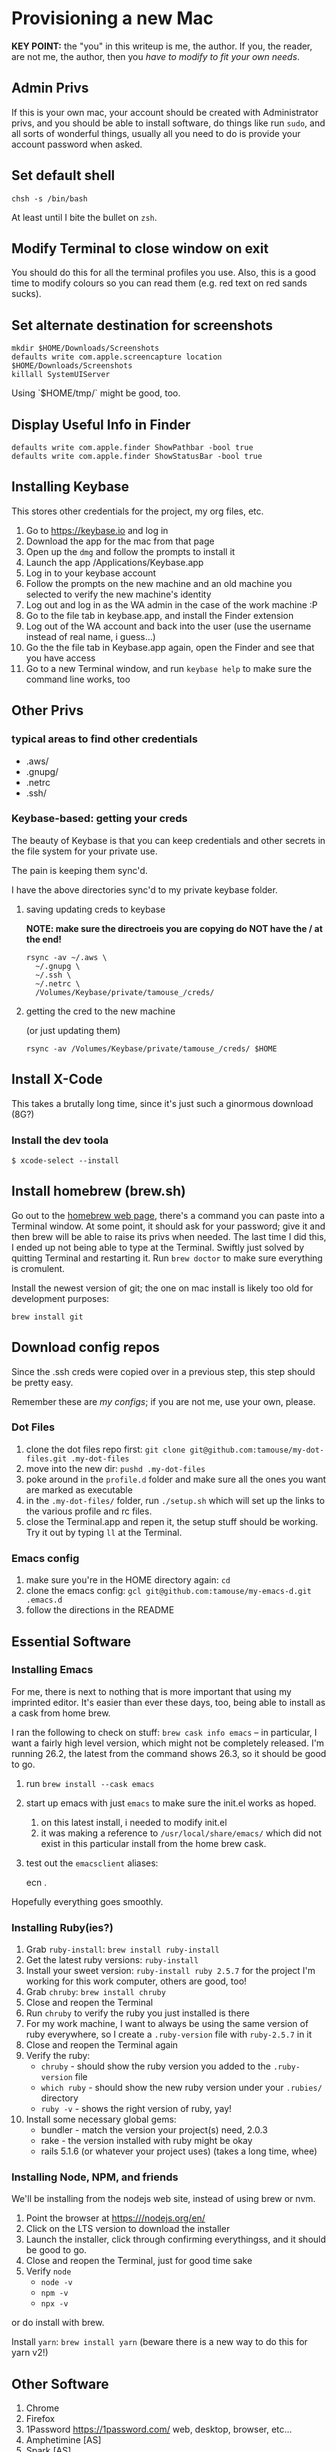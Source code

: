 * Provisioning a new Mac

*KEY POINT:* the "you" in this writeup is me, the author. If you, the reader, are not me, the author, then you /have to modify to fit your own needs/.

** Admin Privs

If this is your own mac, your account should be created with Administrator privs, and you should be able to install software, do things like run ~sudo~, and all sorts of wonderful things, usually all you need to do is provide your account password when asked.

** Set default shell

#+BEGIN_SRC shell
chsh -s /bin/bash
#+END_SRC

At least until I bite the bullet on ~zsh~.

** Modify Terminal to close window on exit

You should do this for all the terminal profiles you use. Also, this is a good time to modify colours so you can read them (e.g. red text on red sands sucks).

** Set alternate destination for screenshots

#+BEGIN_SRC shell
mkdir $HOME/Downloads/Screenshots
defaults write com.apple.screencapture location $HOME/Downloads/Screenshots
killall SystemUIServer
#+END_SRC

Using `$HOME/tmp/` might be good, too.

** Display Useful Info in Finder

#+BEGIN_SRC shell
defaults write com.apple.finder ShowPathbar -bool true
defaults write com.apple.finder ShowStatusBar -bool true
#+END_SRC

** Installing Keybase

This stores other credentials for the project, my org files, etc.

1. Go to [[https://keybase.io]] and log in
2. Download the app for the mac from that page
3. Open up the ~dmg~ and follow the prompts to install it
4. Launch the app /Applications/Keybase.app
5. Log in to your keybase account
6. Follow the prompts on the new machine and an old machine you selected to verify the new machine's identity
7. Log out and log in as the WA admin in the case of the work machine :P
8. Go to the file tab in keybase.app, and install the Finder extension
9. Log out of the WA account and back into the user (use the username instead of real name, i guess...)
10. Go the the file tab in Keybase.app again, open the Finder and see that you have access
11. Go to a new Terminal window, and run ~keybase help~ to make sure the command line works, too

** Other Privs

*** typical areas to find other credentials

- .aws/
- .gnupg/
- .netrc
- .ssh/

*** Keybase-based: getting your creds

The beauty of Keybase is that you can keep credentials and other secrets in the file system for your private use.

The pain is keeping them sync'd.

I have the above directories sync'd to my private keybase folder.

**** saving updating creds to keybase

*NOTE: make sure the directroeis you are copying do NOT have the / at the end!*

#+BEGIN_SRC shell-script
  rsync -av ~/.aws \
	~/.gnupg \
	~/.ssh \
	~/.netrc \
	/Volumes/Keybase/private/tamouse_/creds/
#+END_SRC

**** getting the cred to the new machine

(or just updating them)

#+BEGIN_SRC shell-script
  rsync -av /Volumes/Keybase/private/tamouse_/creds/ $HOME
#+END_SRC

** Install X-Code

This takes a brutally long time, since it's just such a ginormous download (8G?)

*** Install the dev toola

#+BEGIN_SRC shell-script
$ xcode-select --install
#+END_SRC

** Install homebrew (brew.sh)

Go out to the [[https://brew.sh][homebrew web page]], there's a command you can paste into a Terminal window. At some point, it should ask for your password; give it and then brew will be able to raise its privs when needed. The last time I did this, I ended up not being able to type at the Terminal. Swiftly just solved by quitting Terminal and restarting it. Run ~brew doctor~ to make sure everything is cromulent.

Install the newest version of git; the one on mac install is likely too old for development purposes:

~brew install git~

** Download config repos

Since the .ssh creds were copied over in a previous step, this step should be pretty easy.

Remember these are /my configs/; if you are not me, use your own, please.

*** Dot Files

1. clone the dot files repo first: ~git clone git@github.com:tamouse/my-dot-files.git .my-dot-files~
2. move into the new dir: ~pushd .my-dot-files~
3. poke around in the ~profile.d~ folder and make sure all the ones you want are marked as executable
4. in the ~.my-dot-files/~ folder, run ~./setup.sh~ which will set up the links to the various profile and rc files.
5. close the Terminal.app and repen it, the setup stuff should be working. Try it out by typing ~ll~ at the Terminal.

*** Emacs config

1. make sure you're in the HOME directory again: ~cd~
2. clone the emacs config: ~gcl git@github.com:tamouse/my-emacs-d.git .emacs.d~
3. follow the directions in the README

** Essential Software
*** Installing Emacs

For me, there is next to nothing that is more important that using my imprinted editor. It's easier than ever these days, too, being able to install as a cask from home brew.

I ran the following to check on stuff: ~brew cask info emacs~ -- in particular, I want a fairly high level version, which might not be completely released. I'm running 26.2, the latest from the command shows 26.3, so it should be good to go.

1. run ~brew install --cask emacs~
2. start up emacs with just ~emacs~ to make sure the init.el works as hoped.

   1. on this latest install, i needed to modify init.el
   2. it was making a reference to ~/usr/local/share/emacs/~ which did not exist in this particular install from the home brew cask.
3. test out the ~emacsclient~ aliases:
   
        ecn .


Hopefully everything goes smoothly.

*** Installing Ruby(ies?)

1. Grab ~ruby-install~: ~brew install ruby-install~
2. Get the latest ruby versions: ~ruby-install~
3. Install your sweet version: ~ruby-install ruby 2.5.7~ for the project I'm working for this work computer, others are good, too!
4. Grab ~chruby~: ~brew install chruby~
5. Close and reopen the Terminal
6. Run ~chruby~ to verify the ruby you just installed is there
7. For my work machine, I want to always be using the same version of ruby everywhere, so I create a ~.ruby-version~ file with ~ruby-2.5.7~ in it
8. Close and reopen the Terminal again
9. Verify the ruby:
   - ~chruby~ - should show the ruby version you added to the ~.ruby-version~ file
   - ~which ruby~ - should show the new ruby version under your ~.rubies/~ directory
   - ~ruby -v~ - shows the right version of ruby, yay!
10. Install some necessary global gems:
    - bundler - match the version your project(s) need, 2.0.3
    - rake - the version installed with ruby might be okay
    - rails 5.1.6 (or whatever your project uses) (takes a long time, whee)

*** Installing Node, NPM, and friends

We'll be installing from the nodejs web site, instead of using brew or nvm. 

1. Point the browser at [[https:///nodejs.org/en/]]
2. Click on the LTS version to download the installer
3. Launch the installer, click through confirming everythingss, and it should be good to go.
4. Close and reopen the Terminal, just for good time sake
5. Verify ~node~
   - ~node -v~
   - ~npm -v~
   - ~npx -v~

or do install with brew.  

Install ~yarn~: ~brew install yarn~ (beware there is a new way to do this for yarn v2!)

** Other Software

1. Chrome 
2. Firefox
3. 1Password <https://1password.com/> web, desktop, browser, etc...
4. Amphetimine [AS]
5. Spark [AS]
6. Notion <https://www.notion.so/desktop>
7. Slack [AS]
8. ~Trello~
9. Zoom <https://us04web.zoom.us/download#client_4meeting>
10. Affinity Photo & Design [AS]
11. Spotify <https://www.spotify.com/us/download/mac/>
12. Sonos, <https://support.sonos.com/s/downloads?language=en_US>
13. Monosnap [AS]
14. --Spectacle-- use Rectangle instead: https://github.com/rxhanson/Rectangle
15. Alfred <https://www.alfredapp.com/>
16. Discord <https://discord.com/download>
17. Display Menu [AS]
18. JetBrains Toolbox (from which you can install the others) <https://www.jetbrains.com/toolbox-app/>
19. Kindle for Mac
20. ... this list will grow and shrink :D

** org files

I keep my org files on keybase in git

#+BEGIN_SRC shell
  git clone keybase://private/tamouse_/org-files ~/org
#+END_SRC

** Postgresql

#+BEGIN_SRC shell
  brew install postgresql
  brew services start postgresql
  createdb tamara
#+END_SRC

For other versions run ~brew search postgresql~. you should be able to run different versions of it, but you'll also need different paths for the data and so on.

** redis

For a lot of work projects, I use redis on the app. It's generally useful, like PG, so I make sure it's always available.

#+BEGIN_SRC shell
  brew info redis
  brew install redis
  brew services start redis
#+END_SRC


